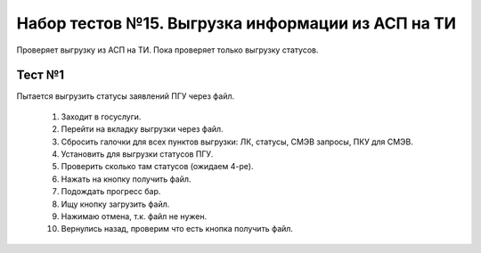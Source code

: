 Набор тестов №15. Выгрузка информации из АСП на ТИ 
==================================================
Проверяет выгрузку из АСП на ТИ. Пока проверяет только выгрузку статусов. 

Тест №1
-------
Пытается выгрузить статусы заявлений ПГУ через файл.

   #. Заходит в госуслуги.
   #. Перейти на вкладку выгрузки через файл.
   #. Сбросить галочки для всех пунктов выгрузки: ЛК, статусы, СМЭВ запросы, ПКУ для СМЭВ.
   #. Установить для выгрузки статусов ПГУ.
   #. Проверить сколько там статусов (ожидаем 4-ре).
   #. Нажать на кнопку получить файл.
   #. Подождать прогресс бар.
   #. Ищу кнопку загрузить файл.
   #. Нажимаю отмена, т.к. файл не нужен.
   #. Вернулись назад, проверим что есть кнопка получить файл.
